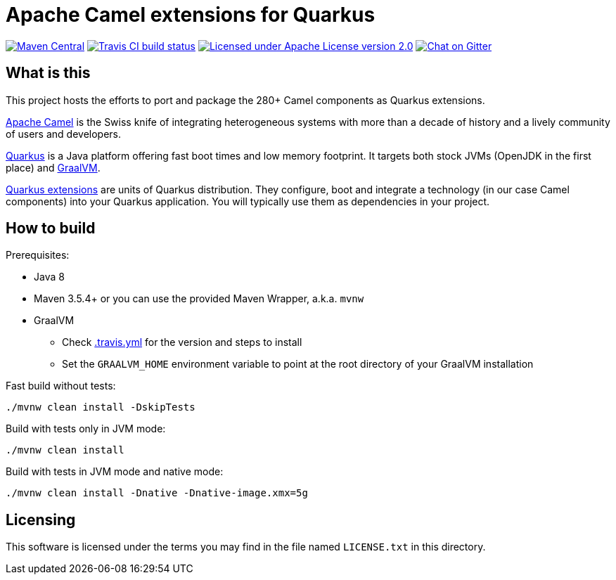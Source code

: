 = Apache Camel extensions for Quarkus

image:https://img.shields.io/maven-central/v/org.apache.camel.quarkus/camel-quarkus-bom.svg["Maven Central", link="http://search.maven.org/#search%7Cga%7C1%7Corg.apache.camel.quarkus"]
image:https://img.shields.io/travis/apache/camel-quarkus/master.svg?logo=travis&color=white&label=Travis+CI["Travis CI build status", link="http://travis-ci.org/apache/camel-quarkus"]
image:https://img.shields.io/github/license/openshift/origin.svg?maxAge=2592000["Licensed under Apache License version 2.0", link="https://www.apache.org/licenses/LICENSE-2.0"]
image:https://badges.gitter.im/apache/camel-quarkus.svg["Chat on Gitter", link="https://gitter.im/apache/camel-quarkus"]


== What is this

This project hosts the efforts to port and package the 280+ Camel components as Quarkus extensions.

http://camel.apache.org/[Apache Camel] is the Swiss knife of integrating heterogeneous systems with more than a decade
of history and a lively community of users and developers.

https://quarkus.io/[Quarkus] is a Java platform offering fast boot times and low memory footprint. It targets both stock
JVMs (OpenJDK in the first place) and https://www.graalvm.org/[GraalVM].

https://quarkus.io/extensions/[Quarkus extensions] are units of Quarkus distribution. They configure, boot and integrate
a technology (in our case Camel components) into your Quarkus application. You will typically use them as dependencies
in your project.


== How to build

Prerequisites:

* Java 8
* Maven 3.5.4+ or you can use the provided Maven Wrapper, a.k.a. `mvnw`
* GraalVM
** Check link:.travis.yml[.travis.yml] for the version and steps to install
** Set the `GRAALVM_HOME` environment variable to point at the root directory of your GraalVM installation

Fast build without tests:

[source,shell]
----
./mvnw clean install -DskipTests
----

Build with tests only in JVM mode:

[source,shell]
----
./mvnw clean install
----

Build with tests in JVM mode and native mode:

[source,shell]
----
./mvnw clean install -Dnative -Dnative-image.xmx=5g
----


== Licensing

This software is licensed under the terms you may find in the file named `LICENSE.txt` in this directory.
